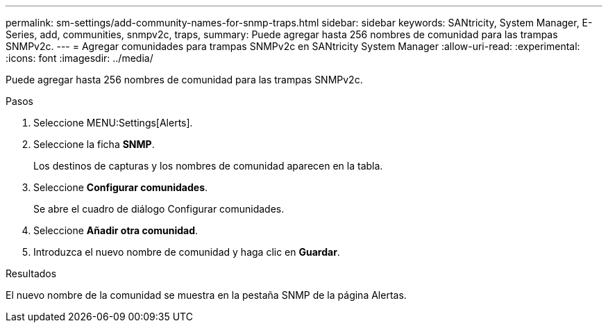---
permalink: sm-settings/add-community-names-for-snmp-traps.html 
sidebar: sidebar 
keywords: SANtricity, System Manager, E-Series, add, communities, snmpv2c, traps, 
summary: Puede agregar hasta 256 nombres de comunidad para las trampas SNMPv2c. 
---
= Agregar comunidades para trampas SNMPv2c en SANtricity System Manager
:allow-uri-read: 
:experimental: 
:icons: font
:imagesdir: ../media/


[role="lead"]
Puede agregar hasta 256 nombres de comunidad para las trampas SNMPv2c.

.Pasos
. Seleccione MENU:Settings[Alerts].
. Seleccione la ficha *SNMP*.
+
Los destinos de capturas y los nombres de comunidad aparecen en la tabla.

. Seleccione *Configurar comunidades*.
+
Se abre el cuadro de diálogo Configurar comunidades.

. Seleccione *Añadir otra comunidad*.
. Introduzca el nuevo nombre de comunidad y haga clic en *Guardar*.


.Resultados
El nuevo nombre de la comunidad se muestra en la pestaña SNMP de la página Alertas.
